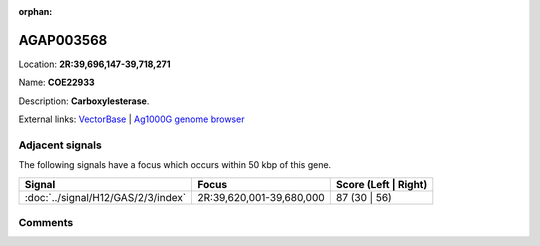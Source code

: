 :orphan:



AGAP003568
==========

Location: **2R:39,696,147-39,718,271**

Name: **COE22933**

Description: **Carboxylesterase**.

External links:
`VectorBase <https://www.vectorbase.org/Anopheles_gambiae/Gene/Summary?g=AGAP003568>`_ |
`Ag1000G genome browser <https://www.malariagen.net/apps/ag1000g/phase1-AR3/index.html?genome_region=2R:39696147-39718271#genomebrowser>`_



Adjacent signals
----------------

The following signals have a focus which occurs within 50 kbp of this gene.

.. cssclass:: table-hover
.. csv-table::
    :widths: auto
    :header: Signal,Focus,Score (Left | Right)

    :doc:`../signal/H12/GAS/2/3/index`, "2R:39,620,001-39,680,000", 87 (30 | 56)
    



Comments
--------


.. raw:: html

    <div id="disqus_thread"></div>
    <script>
    
    var disqus_config = function () {
        this.page.identifier = '/gene/AGAP003568';
    };
    
    (function() { // DON'T EDIT BELOW THIS LINE
    var d = document, s = d.createElement('script');
    s.src = 'https://agam-selection-atlas.disqus.com/embed.js';
    s.setAttribute('data-timestamp', +new Date());
    (d.head || d.body).appendChild(s);
    })();
    </script>
    <noscript>Please enable JavaScript to view the <a href="https://disqus.com/?ref_noscript">comments.</a></noscript>


